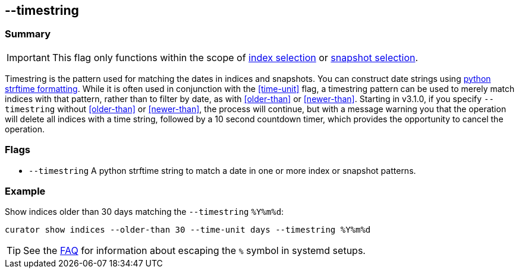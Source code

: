 [[timestring]]
== --timestring


[float]
Summary
~~~~~~~

IMPORTANT: This flag only functions within the scope of <<index-selection,index selection>> or <<snapshot-selection,snapshot selection>>.

Timestring is the pattern used for matching the dates in indices and snapshots.
You can construct date strings using
https://docs.python.org/2/library/datetime.html#strftime-and-strptime-behavior[python
strftime formatting]. While it is often used in conjunction with the
<<time-unit>> flag, a timestring pattern can be used to merely match indices
with that pattern, rather than to filter by date, as with <<older-than>> or
<<newer-than>>.
Starting in v3.1.0, if you specify `--timestring` without <<older-than>> or
<<newer-than>>, the process will continue, but with a message warning you that
the operation will delete all indices with a time string, followed by a 10
second countdown timer, which provides the opportunity to cancel the operation.

[float]
Flags
~~~~~

* `--timestring` A python strftime string to match a date in one or more index
or snapshot patterns.

[float]
Example
~~~~~~~

Show indices older than 30 days matching the `--timestring` `%Y%m%d`:

-------------------------------------------------------------------------
curator show indices --older-than 30 --time-unit days --timestring %Y%m%d
-------------------------------------------------------------------------

TIP: See the <<escape-percent,FAQ>> for information about escaping the `%`
symbol in systemd setups.
